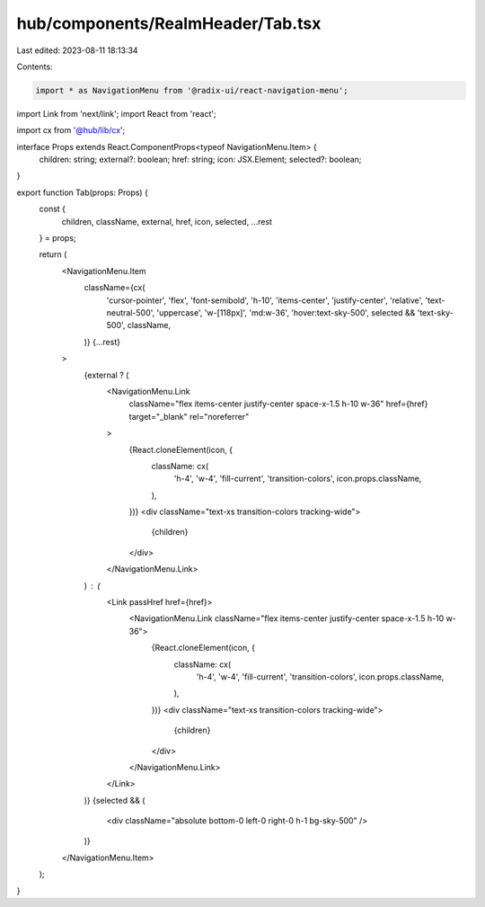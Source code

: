 hub/components/RealmHeader/Tab.tsx
==================================

Last edited: 2023-08-11 18:13:34

Contents:

.. code-block:: tsx

    import * as NavigationMenu from '@radix-ui/react-navigation-menu';
import Link from 'next/link';
import React from 'react';

import cx from '@hub/lib/cx';

interface Props extends React.ComponentProps<typeof NavigationMenu.Item> {
  children: string;
  external?: boolean;
  href: string;
  icon: JSX.Element;
  selected?: boolean;
}

export function Tab(props: Props) {
  const {
    children,
    className,
    external,
    href,
    icon,
    selected,
    ...rest
  } = props;

  return (
    <NavigationMenu.Item
      className={cx(
        'cursor-pointer',
        'flex',
        'font-semibold',
        'h-10',
        'items-center',
        'justify-center',
        'relative',
        'text-neutral-500',
        'uppercase',
        'w-[118px]',
        'md:w-36',
        'hover:text-sky-500',
        selected && 'text-sky-500',
        className,
      )}
      {...rest}
    >
      {external ? (
        <NavigationMenu.Link
          className="flex items-center justify-center space-x-1.5 h-10 w-36"
          href={href}
          target="_blank"
          rel="noreferrer"
        >
          {React.cloneElement(icon, {
            className: cx(
              'h-4',
              'w-4',
              'fill-current',
              'transition-colors',
              icon.props.className,
            ),
          })}
          <div className="text-xs transition-colors tracking-wide">
            {children}
          </div>
        </NavigationMenu.Link>
      ) : (
        <Link passHref href={href}>
          <NavigationMenu.Link className="flex items-center justify-center space-x-1.5 h-10 w-36">
            {React.cloneElement(icon, {
              className: cx(
                'h-4',
                'w-4',
                'fill-current',
                'transition-colors',
                icon.props.className,
              ),
            })}
            <div className="text-xs transition-colors tracking-wide">
              {children}
            </div>
          </NavigationMenu.Link>
        </Link>
      )}
      {selected && (
        <div className="absolute bottom-0 left-0 right-0 h-1 bg-sky-500" />
      )}
    </NavigationMenu.Item>
  );
}


